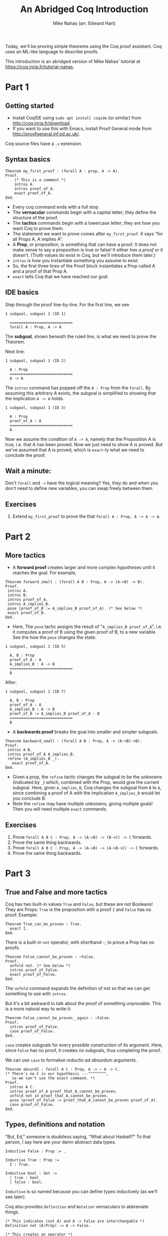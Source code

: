 #+TITLE: An Abridged Coq Introduction
#+AUTHOR: Mike Nahas (arr. Edward Hart)

Today, we'll be proving simple theorems using the Coq proof assistant. Coq uses an ML-like language to describe proofs.

This introduction is an abridged version of Mike Nahas' tutorial at  <https://coq.inria.fr/tutorial-nahas>.

* Part 1

** Getting started

 * Install CoqIDE using =sudo apt install coqide= (or similar) from <http://coq.inria.fr/download>.
 * If you want to use this with Emacs, install Proof General mode from <http://proofgeneral.inf.ed.ac.uk/>.

Coq source files have a =.v= extension.

** Syntax basics

#+BEGIN_SRC coq
Theorem my_first_proof : (forall A : prop, A -> A).
Proof.
    (* This is a comment *)
    intros A.
    intros proof_of_A.
    exact proof_of_A.
Qed.
#+END_SRC

 * Every coq command ends with a full stop.
 * The *vernacular* commands begin with a capital letter; they define the structure of the proof.
 * The *tactics* commands begin with a lowercase letter; they are /how/ you want Coq to prove them.
 * The statement we want to prove comes after =my_first_proof=. It says "for all Props A, A implies A".
 * A *Prop*, or proposition, is something that can have a proof. It does not make sense to say a proposition is true or false! It either /has a proof/ or it doesn't. (Truth values do exist in Coq, but we'll introduce them later.)
 * =intros= is how you instantiate something you assume to exist.
 * So, the first three lines of the Proof block instantiates a Prop called A and a proof of that Prop A.
 * =exact= tells Coq that we have reached our goal.

** IDE basics

Step through the proof line-by-line. For the first line, we see

#+BEGIN_SRC coq-goals
1 subgoal, subgoal 1 (ID 1)

  ============================
  forall A : Prop, A -> A
#+END_SRC

The *subgoal*, shown beneath the ruled line, is what we need to prove the Theorem.

Next line:

#+BEGIN_SRC coq-goals
1 subgoal, subgoal 1 (ID 2)

  A : Prop
  ============================
  A -> A
#+END_SRC

The =intros= command has popped off the =A : Prop= from the =forall=. By assuming this arbitrary A exists, the subgoal is simplified to showing that the implication =A -> A= holds.

#+BEGIN_SRC coq-goals
1 subgoal, subgoal 1 (ID 3)

  A : Prop
  proof_of_A : A
  ============================
  A
#+END_SRC

Now we assume the condition of =A -> A=, namely that the Proposition A is true, i.e. that A has been proved. Now we just need to show A is proved. But we've assumed that A is proved, which is =exact=-ly what we need to conclude the proof.

** Wait a minute:

Don't =forall= and =->= have the logical meaning? Yes, they do and when you don't need to define new variables, you can swap freely between them.

** Exercises

1. Extend =my_first_proof= to prove the that =forall A : Prop, A -> A -> A=.

* Part 2
** More tactics

 * A *forward proof* creates larger and more complex hypotheses until it reaches the goal. For example,

#+BEGIN_SRC coq
Theorem forward_small : (forall A B : Prop, A -> (A->B) -> B).
Proof.
 intros A.
 intros B.
 intros proof_of_A.
 intros A_implies_B.
 pose (proof_of_B := A_implies_B proof_of_A). (* See below *)
 exact proof_of_B.
Qed.
#+END_SRC

 * Here, The =pose= tactic assigns the result of "=A_implies_B proof_of_A=", i.e. it computes a proof of B using the given proof of B, to a new variable. See the how the =pose= changes the state:

#+BEGIN_SRC coq-goals
1 subgoal, subgoal 1 (ID 5)

  A, B : Prop
  proof_of_A : A
  A_implies_B : A -> B
  ============================
  B
#+END_SRC

After:

#+BEGIN_SRC coq-goals
1 subgoal, subgoal 1 (ID 7)

  A, B : Prop
  proof_of_A : A
  A_implies_B : A -> B
  proof_of_B := A_implies_B proof_of_A : B
  ============================
  B
#+END_SRC

 * A *backwards proof* breaks the goal into smaller and simpler subgoals.

#+BEGIN_SRC coq
Theorem backward_small : (forall A B : Prop, A -> (A->B)->B).
Proof.
 intros A B.
 intros proof_of_A A_implies_B.
 refine (A_implies_B _).
   exact proof_of_A.
Qed.
#+END_SRC

 * Given a prop, the =refine= tactic changes the subgoal to be the unknowns (indicated by =_=) which, combined with the Prop, would give the current subgoal. Here, given =A_implies_B=, Coq changes the subgoal from =B= to =A=, since combining a proof of A with the implication =A_implies_B= would let you conclude B.
 * Note the =refine= may have multiple unknowns, giving multiple goals! Then you will need multiple =exact= commands.

** Exercises

1. Prove =forall A B C : Prop, A -> (A->B) -> (B->C) -> C= forwards.
2. Prove the same thing backwards.
3. Prove =forall A B C : Prop, A -> (A->B) -> (A->B->C) -> C= forwards.
4. Prove the same thing backwards.

* Part 3
** True and False and more tactics

Coq has two built-in values =True= and =False=, but these are not Booleans! They are Props: =True= is the proposition with a proof =I= and =False= has no proof. Example:

#+BEGIN_SRC coq
Theorem True_can_be_proven : True.
  exact I.
Qed.
#+END_SRC

There is a built-in =not= operator, with shorthand =~=, to prove a Prop has no proofs.

#+BEGIN_SRC coq
Theorem False_cannot_be_proven : ~False.
Proof.
  unfold not. (* See below *)
  intros proof_of_False.
  exact proof_of_False.
Qed.
#+END_SRC

The =unfold= command expands the definition of not so that we can get something to use with =intros=.

But it's a bit awkward to talk about the proof of something unprovable. This is a more natural way to write it:

#+BEGIN_SRC coq
Theorem False_cannot_be_proven__again : ~False.
Proof.
  intros proof_of_False.
  case proof_of_False.
Qed.
#+END_SRC

=case= creates subgoals for every possible construction of its argument. Here, since =False= has no proof, it creates no subgoals, thus completing the proof.

We can use =case= to formalise /reductio ad absurdum/ arguments.

#+BEGIN_SRC coq
Theorem absurd2 : forall A C : Prop, A -> ~ A -> C.
(* There's no C in our hypothesis ---^^^^^^^^,
   so we can't use the exact command. *)
Proof.
  intros A C.
  intros proof_of_A proof_that_A_cannot_be_proven.
  unfold not in proof_that_A_cannot_be_proven.
  pose (proof_of_False := proof_that_A_cannot_be_proven proof_of_A).
  case proof_of_False.
Qed.
#+END_SRC

** Types, definitions and notation

"But, Ed," someone is doubtless saying, "What about Haskell?" To that person, I say here are your damn abstract data types.

#+BEGIN_SRC coq
Inductive False : Prop := .

Inductive True : Prop :=
  I : True.

Inductive bool : Set :=
  | true : bool
  | false : bool.
#+END_SRC

=Inductive= is so named because you can define types inductively (as we'll see later).

Coq also provides =Definition= and =Notation= vernaculars to abbreviate things.

#+BEGIN_SRC coq
(* This indicates (not A) and A -> False are interchangable *)
Definition not (A:Prop) := A -> False.

(* This creates an operator *)
Notation "~ x" := (not x) : type_scope.
#+END_SRC

** Booleans

The =bool= type is in the library =Bool=, which you load with

#+BEGIN_SRC coq
Require Import Bool.
#+END_SRC

Two functions it includes are:

#+BEGIN_SRC coq
Definition eqb (b1 b2:bool) : bool :=
  match b1, b2 with
    | true, true => true
    | true, false => false
    | false, true => false
    | false, false => true
  end.

Definition Is_true (b:bool) :=
  match b with
    | true => True
    | false => False
  end.
#+END_SRC

We see =True= is true:

#+BEGIN_SRC coq
Theorem true_is_True: Is_true true.
Proof.
  simpl.
  exact I.
Qed.
#+END_SRC

The tactic =simpl= simplifies the subgoal by evaluating the function on its arguments. Here's another application of =simpl=:

#+BEGIN_SRC coq
Theorem not_eqb_true_false: ~(Is_true (eqb true false)).
Proof.
  simpl.
  exact False_cannot_be_proven.
Qed.
#+END_SRC

We want some operations on Booleans. Here's or:

#+BEGIN_SRC coq
Inductive or (A B:Prop) : Prop :=
  | or_introl : A -> A \/ B
  | or_intror : B -> A \/ B
where "A \/ B" := (or A B) : type_scope.
#+END_SRC

This defines four things:

 1. =or=, a function which takes two Props and produces one Prop.
 2. =or_introl=, a constructor that takes a proof of =A= and returns a proof of =(or A B)=.
 3. =or_intror=, a constructor that takes a proof of =B= and returns a proof of =(or A B)=.
 4. =\/= an operator interchangable with =or=.

=and= is defined by

#+BEGIN_SRC coq
Inductive and (A B:Prop) : Prop :=
  conj : A -> B -> A /\ B

where "A /\ B" := (and A B) : type_scope.
#+END_SRC

** One final tactic

The =destruct= tactic is a little more versatile than =case=. It's recommended for types which have a single constructor (like =and=).

#+BEGIN_SRC coq
Theorem and_commutes__again : (forall A B, A /\ B -> B /\ A).
Proof.
  intros A B.
  intros A_and_B.
  destruct A_and_B as [ proof_of_A proof_of_B].
  refine (conj _ _).
    exact proof_of_B.

    exact proof_of_A.
Qed.
#+END_SRC

** Exercises

 1. Prove =~(True -> False)= using =refine=.
 2. Adapt the proofs in part 1 to use bools instead of Props.
 3. Prove =(forall a : bool, Is_true (eqb a a))= using "=case a.=".
 4. Prove =(forall A B : Prop, A -> A \/ B)=. [Hint: you will need to one of =or_introl= and =or_intror=.]
 5. Prove =or= commutes.
 6. Prove =(forall A B : Prop, A -> B -> A /\ B)=.
 7. Prove =and= commutes without using =case= instead of =destruct=.

* Part 4

** Booleans continued

We saw earlier that =and= and =or= Props were not functions, but Inductive types, where we defined instances that can only be defined by calling obscure functions called constructors. =bool= is an Inductive type, with constructors =true= and =false=. =true= and =false= have no arguments, so they are more like constants than functions. 

To manipulate bools, we could use Inductive types like we did for Prop, but it will be easier to use functions. Some built-in ones are:

 * =andb=, with operator =&&=.
 * =orb=, with operator space.
 * =negb=.
 * =iff=, with operator =<->=.

** More tactics

 * If a hypothesis (=intros H.=) contains a function call with all its arguments, then use =simpl in H= to expand it.
 * The =admit= tactic marks the proof as complete, even if some subgoals are complete. [Exercises completed using =admit= are not acceptable.]

** Exercises

1. Prove =(forall a b, Is_true (orb a b) <-> Is_true a \/ Is_true b)=. [Hint: you'll need every tactic we've seen so far.]
2. Prove the same thing with =andb= and =/\=.
3. Prove the same thing with =negb= and =~=.

* What's next?

That is, what sections of Mike Nahas' tutorial have I not got round to abridging? What remains are introduction to quantifiers, the natural numbers (=nat=) and lists.

* Revision guide

 * If the subgoal starts with "=(forall <name> : <type>, ...=" Then use tactic "=intros <name>.="
 * If the subgoal starts with "=<type> -> ...=" Then use tactic "=intros <name>.="
 * If the subgoal matches an hypothesis, Then use tactic "=exact <hyp_name>.="
 * If you have an hypothesis "=<hyp_name>: <type1> -> <type2> -> ... -> <result_type>=" OR an hypothesis "=<hyp_name>: (forall <obj1>:<type1>, (forall <obj2>:<type2>, ... <result_type> ...))=" OR any combination of "=->=" and "=forall", AND you have hypotheses of type "=type1", "=type2="..., Then use tactic "=pose=" to create something of type "=result_type=".
 * If you have subgoal "=<goal_type>=" AND have hypothesis "=<hyp_name>: <type1> -> <type2> -> ... -> <typeN> -> <goal_type>", Then use tactic "=refine (<hyp_name> _ ...).=" with N underscores.
 * If your subgoal is "=True", Then use tactic "=exact I=".
 * If your subgoal is "=~<type>=" or "=~(<term>)=" or "=(not <term>)", Then use tactic "=intros=".
 * If any hypothesis is "=<name> : False", Then use tactic "=case <name>.="
 * If the current subgoal contains a function call with all its arguments, Then use the tactic "=simpl=".
 * If there is a hypothesis "=<name>=" of a created type AND that hypothesis is used in the subgoal, Then you can try the tactic "=case <name>="
 * If the subgoal's top-most term is a created type, Then use "=refine (<name_of_constructor> _ ...)=".
 * If a hypothesis "=<name>=" is a created type with only one constructor, Then use "=destruct <name> as <arg1> <arg2> ... "= to extract its arguments
 * If a hypothesis "=<name>=" contain a function call with all its arguments, Then use the tactic "=simpl in <name>="
 * If you have a subgoal that you want to ignore for a while, Then use the tactic "=admit"
 * If the current subgoal starts "=exists <name>, ...=" Then create a witness and use "=refine (ex_intro _ witness _)="
 * If you have a hypothesis "~<name> : <a> = <b>~" AND "=<a>=" in your current subgoal Then use the tactic "=rewrite <name>="
 * If you have a hypothesis "~<name> : <a> = <b>~" AND "=<b>=" in your current subgoal Then use the tactic "=rewrite <- <name>="
 * If you have a hypothesis "~<name> : (<constructor1> ...) = (<constructor2> ...)~" OR "~<name> : <constant1> = <constant2>~", then use the tactic "=discriminate <name>="
 * If there is a hypothesis "=<name>=" of a created type AND that hypothesis is used in the subgoal, AND the type has a recursive definition Then you can try the tactic "=elim <name>="
